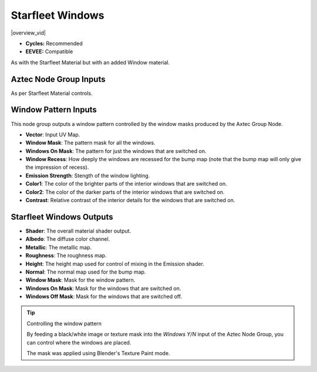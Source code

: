Starfleet Windows
######################


|overview_vid|

.. |overview_vid| raw:: html

    <iframe width="560" height="315" src="https://www.youtube.com/embed/T9KxtXArDEY" title="YouTube video player" frameborder="0" allow="accelerometer; autoplay; clipboard-write; encrypted-media; gyroscope; picture-in-picture" allowfullscreen></iframe>


* **Cycles:** Recommended
* **EEVEE:** Compatible

As with the Starfleet Material but with an added Window material.

.. image:: ./_static/images/thumb_starfleet_windows.png
  :alt: Starfleet Windows Material
  :width: 100%

.. image:: ./_static/images/nodes_starfleet_windows.png
  :alt: Starfleet Windows Material
  :width: 100%




Aztec Node Group Inputs
**************************************

As per Starfleet Material controls.


Window Pattern Inputs
**************************************

This node group outputs a window pattern controlled by the window masks produced by the Axtec Group Node.

* **Vector**: Input UV Map.
* **Window Mask**: The pattern mask for all the windows.
* **Windows On Mask**: The pattern for just the windows that are switched on.
* **Window Recess**: How deeply the windows are recessed for the bump map (note that the bump map will only give the impression of recess).
* **Emission Strength**: Stength of the window lighting.
* **Color1**: The color of the brighter parts of the interior windows that are switched on.
* **Color2**: The color of the darker parts of the interior windows that are switched on.
* **Contrast**: Relative contrast of the interior details for the windows that are switched on.


Starfleet Windows Outputs
**************************************

* **Shader**: The overall material shader output.
* **Albedo**: The diffuse color channel.
* **Metallic**: The metallic map.
* **Roughness**: The roughness map.
* **Height**: The height map used for control of mixing in the Emission shader.
* **Normal**: The normal map used for the bump map.
* **Window Mask**: Mask for the window pattern.
* **Windows On Mask**: Mask for the windows that are switched on.
* **Windows Off Mask**: Mask for the windows that are switched off.



.. tip:: Controlling the window pattern

   .. image:: ./_static/images/starfleet_windows_texture_paint.png

   By feeding a black/white image or texture mask into the *Windows Y/N* input of the Aztec Node Group, you can control where the windows are placed.

   .. image:: ./_static/images/starfleet_windows_texture_paint2.png

   The mask was applied using Blender's Texture Paint mode.